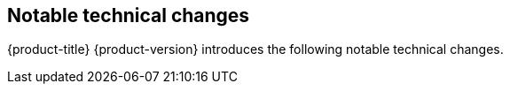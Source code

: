 :_content-type: ASSEMBLY
[id="ocp-notable-technical-changes"]
== Notable technical changes

{product-title} {product-version} introduces the following notable technical changes.

// Note: use [discrete] for these sub-headings.